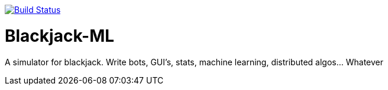 image:https://travis-ci.org/phughk/Blackjack-ML.svg?branch=master["Build Status", link="https://travis-ci.org/phughk/Blackjack-ML"]

= Blackjack-ML

A simulator for blackjack. Write bots, GUI's, stats, machine learning, distributed algos... Whatever
